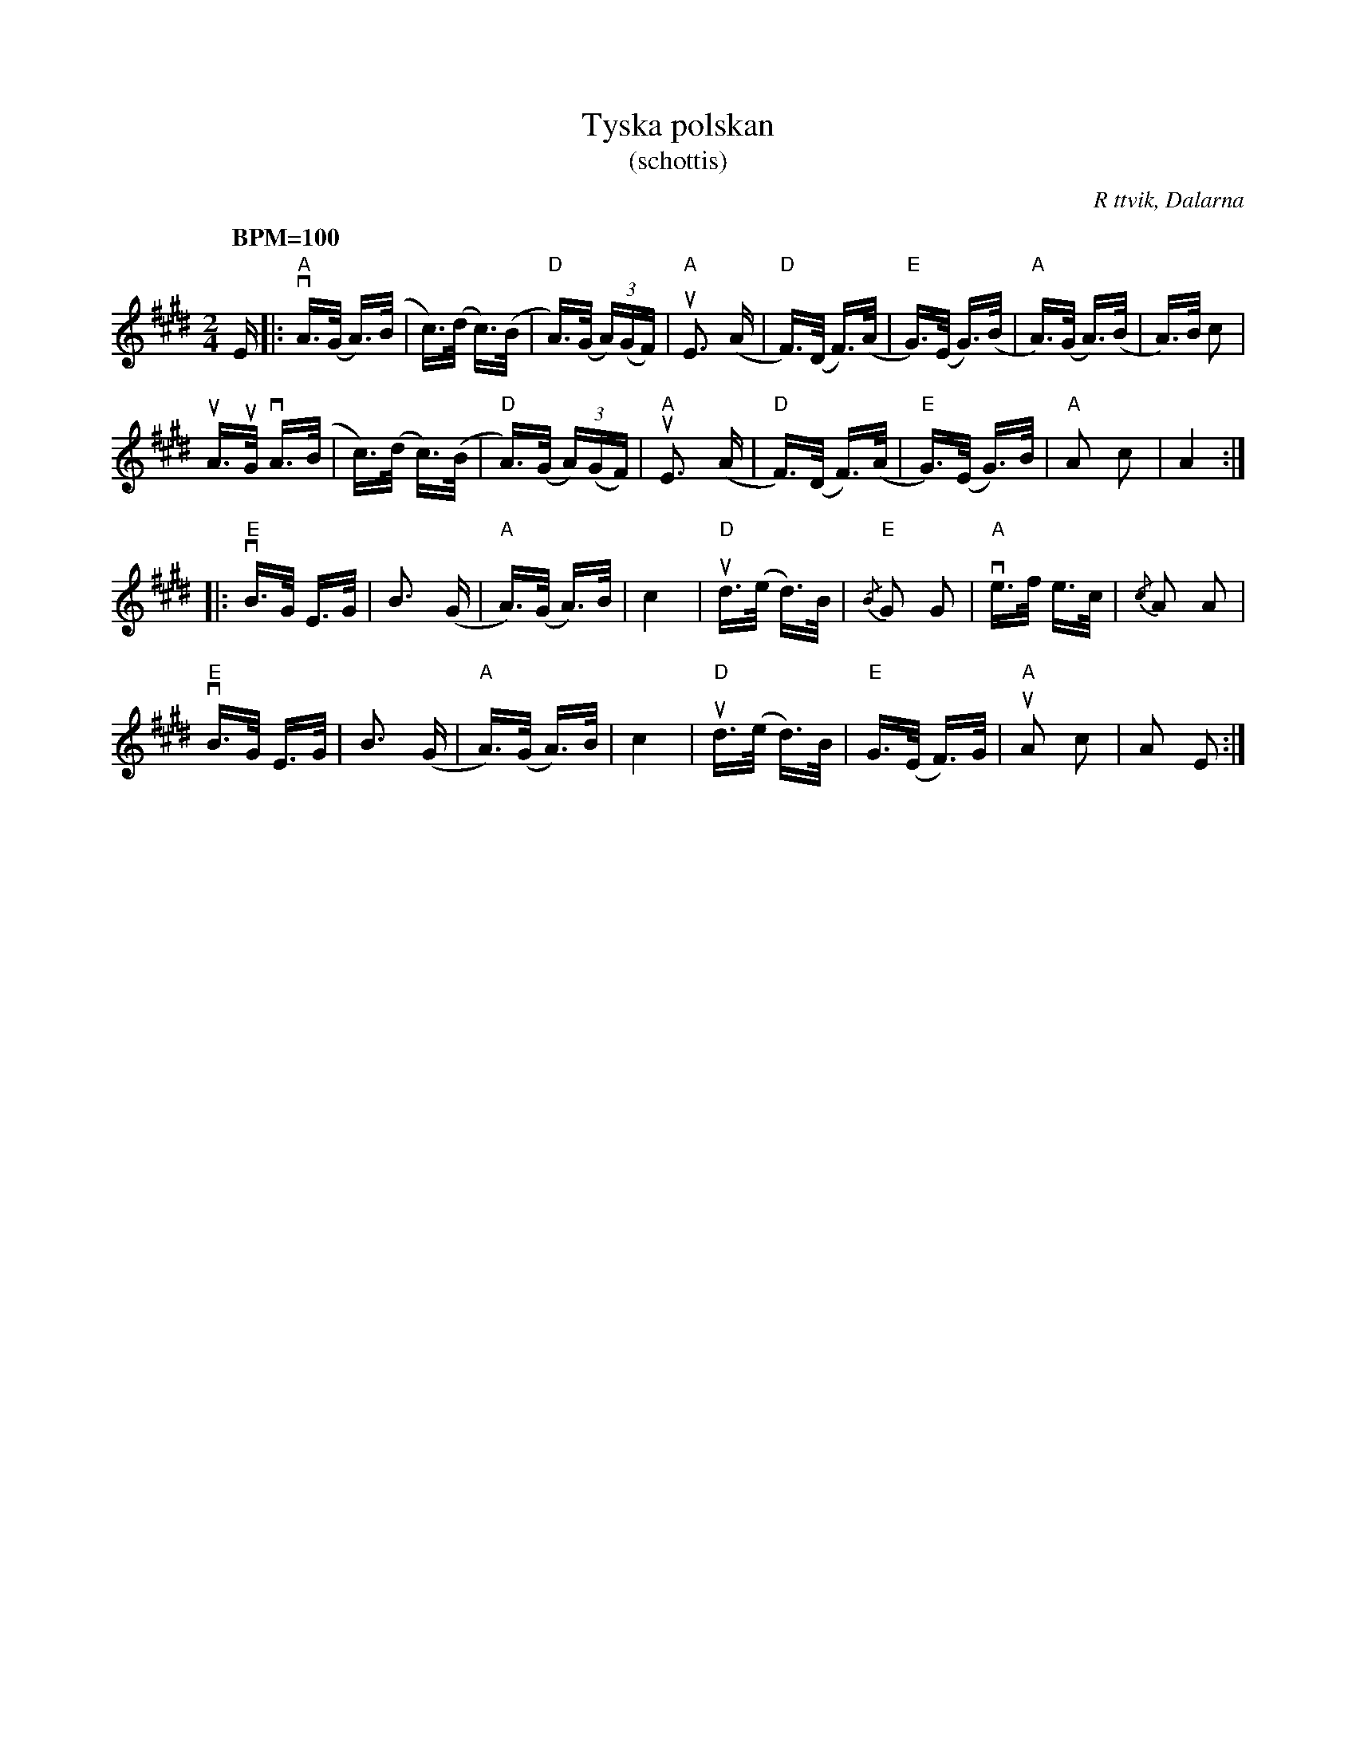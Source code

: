%%abc-charset utf-8
X: 0
T: Tyska polskan
F: https://www.youtube.com/watch?v=QigPqadzMqI
T: (schottis)
R: Schottis
O: R ttvik, Dalarna
S: utl rd av Cajsa Ekstav p¡ Ekebyholmskursen 2010 som hade den efter Johan Nylander och Bj¢rn St¡bi [[ ]]
Z: Nils L
N: Ingen garanti f¢r att bindningarna  r helt r tt.
N: YouTube-klipp med Bj¢rn St¡bi and Per Gudmundson.
M: 2/4
Q: "BPM=100"
K:E
E |: "A"vA>(G A>)(B | c>)(d c>)(B | "D"A>)(G (3A)(GF) | "A"uE3 (A | "D"F>)(D F>)(A | "E"G>)(E G>)(B | "A"A>)(G A>)(B | A>)B c2 |
 uA>uG vA>(B | c>)(d c>)(B | "D"A>)(G (3A)(GF) | "A"uE3 (A | "D"F>)(D F>)(A | "E"G>)(E G>)B | "A"A2 c2 | A4 ::
 "E"vB>G E>G | B3 (G | "A"A>)(G A>)B | c4 | "D"ud>(e d>)B | "E"{/B}G2 G2 | "A"ve>f e>c | {/c}A2 A2 |
 "E"vB>G E>G | B3 (G | "A"A>)(G A>)B | c4 | "D"ud>(e d>)B | "E"G>(E F>)G | "A"uA2 c2 | !cinB!A2 E2 :|

